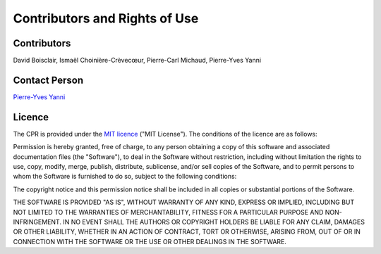Contributors and Rights of Use
==============================

Contributors
************
David Boisclair, Ismaël Choinière-Crèvecœur, Pierre-Carl Michaud, Pierre-Yves Yanni

.. _nous_contacter:

Contact Person
**************
`Pierre-Yves Yanni <pierre-yves.yanni@hec.ca>`_

Licence
*******
The CPR is provided under the `MIT licence <https://opensource.org/licenses/MIT>`_ ("MIT License"). The conditions of the licence are as follows:

Permission is hereby granted, free of charge, to any person obtaining a copy of this software and associated documentation files (the "Software"), to deal in the Software without restriction, including without limitation the rights to use, copy, modify, merge, publish, distribute, sublicense, and/or sell copies of the Software, and to permit persons to whom the Software is furnished to do so, subject to the following conditions:

The copyright notice and this permission notice shall be included in all copies or substantial portions of the Software.

THE SOFTWARE IS PROVIDED "AS IS", WITHOUT WARRANTY OF ANY KIND, EXPRESS OR IMPLIED, INCLUDING BUT NOT LIMITED TO THE WARRANTIES OF MERCHANTABILITY, FITNESS FOR A PARTICULAR PURPOSE AND NON-INFRINGEMENT. IN NO EVENT SHALL THE AUTHORS OR COPYRIGHT HOLDERS BE LIABLE FOR ANY CLAIM, DAMAGES OR OTHER LIABILITY, WHETHER IN AN ACTION OF CONTRACT, TORT OR OTHERWISE, ARISING FROM, OUT OF OR IN CONNECTION WITH THE SOFTWARE OR THE USE OR OTHER DEALINGS IN THE SOFTWARE.
